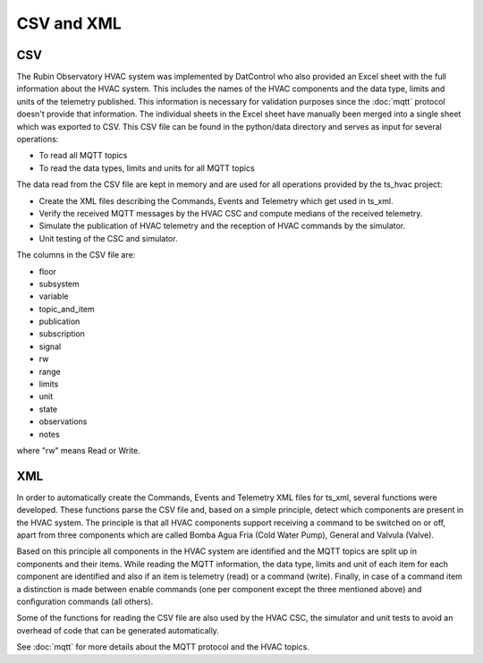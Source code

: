 .. py:currentmodule:: lsst.ts.hvac

.. _lsst.ts.hvac-CSV_and_XML:

###########
CSV and XML
###########

CSV
---

The Rubin Observatory HVAC system was implemented by DatControl who also provided an Excel sheet with the full information about the HVAC system.
This includes the names of the HVAC components and the data type, limits and units of the telemetry published.
This information is necessary for validation purposes since the :doc:`mqtt` protocol doesn't provide that information.
The individual sheets in the Excel sheet have manually been merged into a single sheet which was exported to CSV.
This CSV file can be found in the python/data directory and serves as input for several operations:

* To read all MQTT topics
* To read the data types, limits and units for all MQTT topics

The data read from the CSV file are kept in memory and are used for all operations provided by the ts_hvac project:

* Create the XML files describing the Commands, Events and Telemetry which get used in ts_xml.
* Verify the received MQTT messages by the HVAC CSC and compute medians of the received telemetry.
* Simulate the publication of HVAC telemetry and the reception of HVAC commands by the simulator.
* Unit testing of the CSC and simulator.

The columns in the CSV file are:

* floor
* subsystem
* variable
* topic_and_item
* publication
* subscription
* signal
* rw
* range
* limits
* unit
* state
* observations
* notes

where "rw" means Read or Write.

XML
---

In order to automatically create the Commands, Events and Telemetry XML files for ts_xml, several functions were developed.
These functions parse the CSV file and, based on a simple principle, detect which components are present in the HVAC system.
The principle is that all HVAC components support receiving a command to be switched on or off, apart from three components which are called Bomba Agua Fria (Cold Water Pump), General and Valvula (Valve).

Based on this principle all components in the HVAC system are identified and the MQTT topics are split up in components and their items.
While reading the MQTT information, the data type, limits and unit of each item for each component are identified and also if an item is telemetry (read) or a command (write).
Finally, in case of a command item a distinction is made between enable commands (one per component except the three mentioned above) and configuration commands (all others).

Some of the functions for reading the CSV file are also used by the HVAC CSC, the simulator and unit tests to avoid an overhead of code that can be generated automatically.

See :doc:`mqtt` for more details about the MQTT protocol and the HVAC topics.
